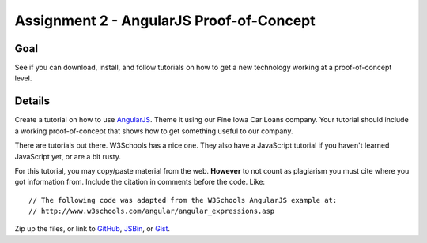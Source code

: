 Assignment 2 - AngularJS Proof-of-Concept
=========================================

Goal
----

See if you can download, install, and follow tutorials on how to get a new
technology working at a proof-of-concept level.


Details
-------

Create a tutorial on how to use AngularJS_. Theme it using our Fine
Iowa Car Loans company. Your tutorial should include a working proof-of-concept
that shows how to get something useful to our company.

There are tutorials out there. W3Schools has a nice one. They also have a
JavaScript tutorial if you haven't learned JavaScript yet, or are a bit rusty.

For this tutorial, you may copy/paste material from the web. **However**
to not count as plagiarism you must cite where you got information from.
Include the citation in comments before the code. Like::

    // The following code was adapted from the W3Schools AngularJS example at:
    // http://www.w3schools.com/angular/angular_expressions.asp

Zip up the files, or link to GitHub_, JSBin_, or Gist_.

.. _AngularJS: https://angularjs.org/
.. _Gist: https://gist.github.com/
.. _GitHub: https://github.com/
.. _JSBin: https://jsbin.com/?html,output
